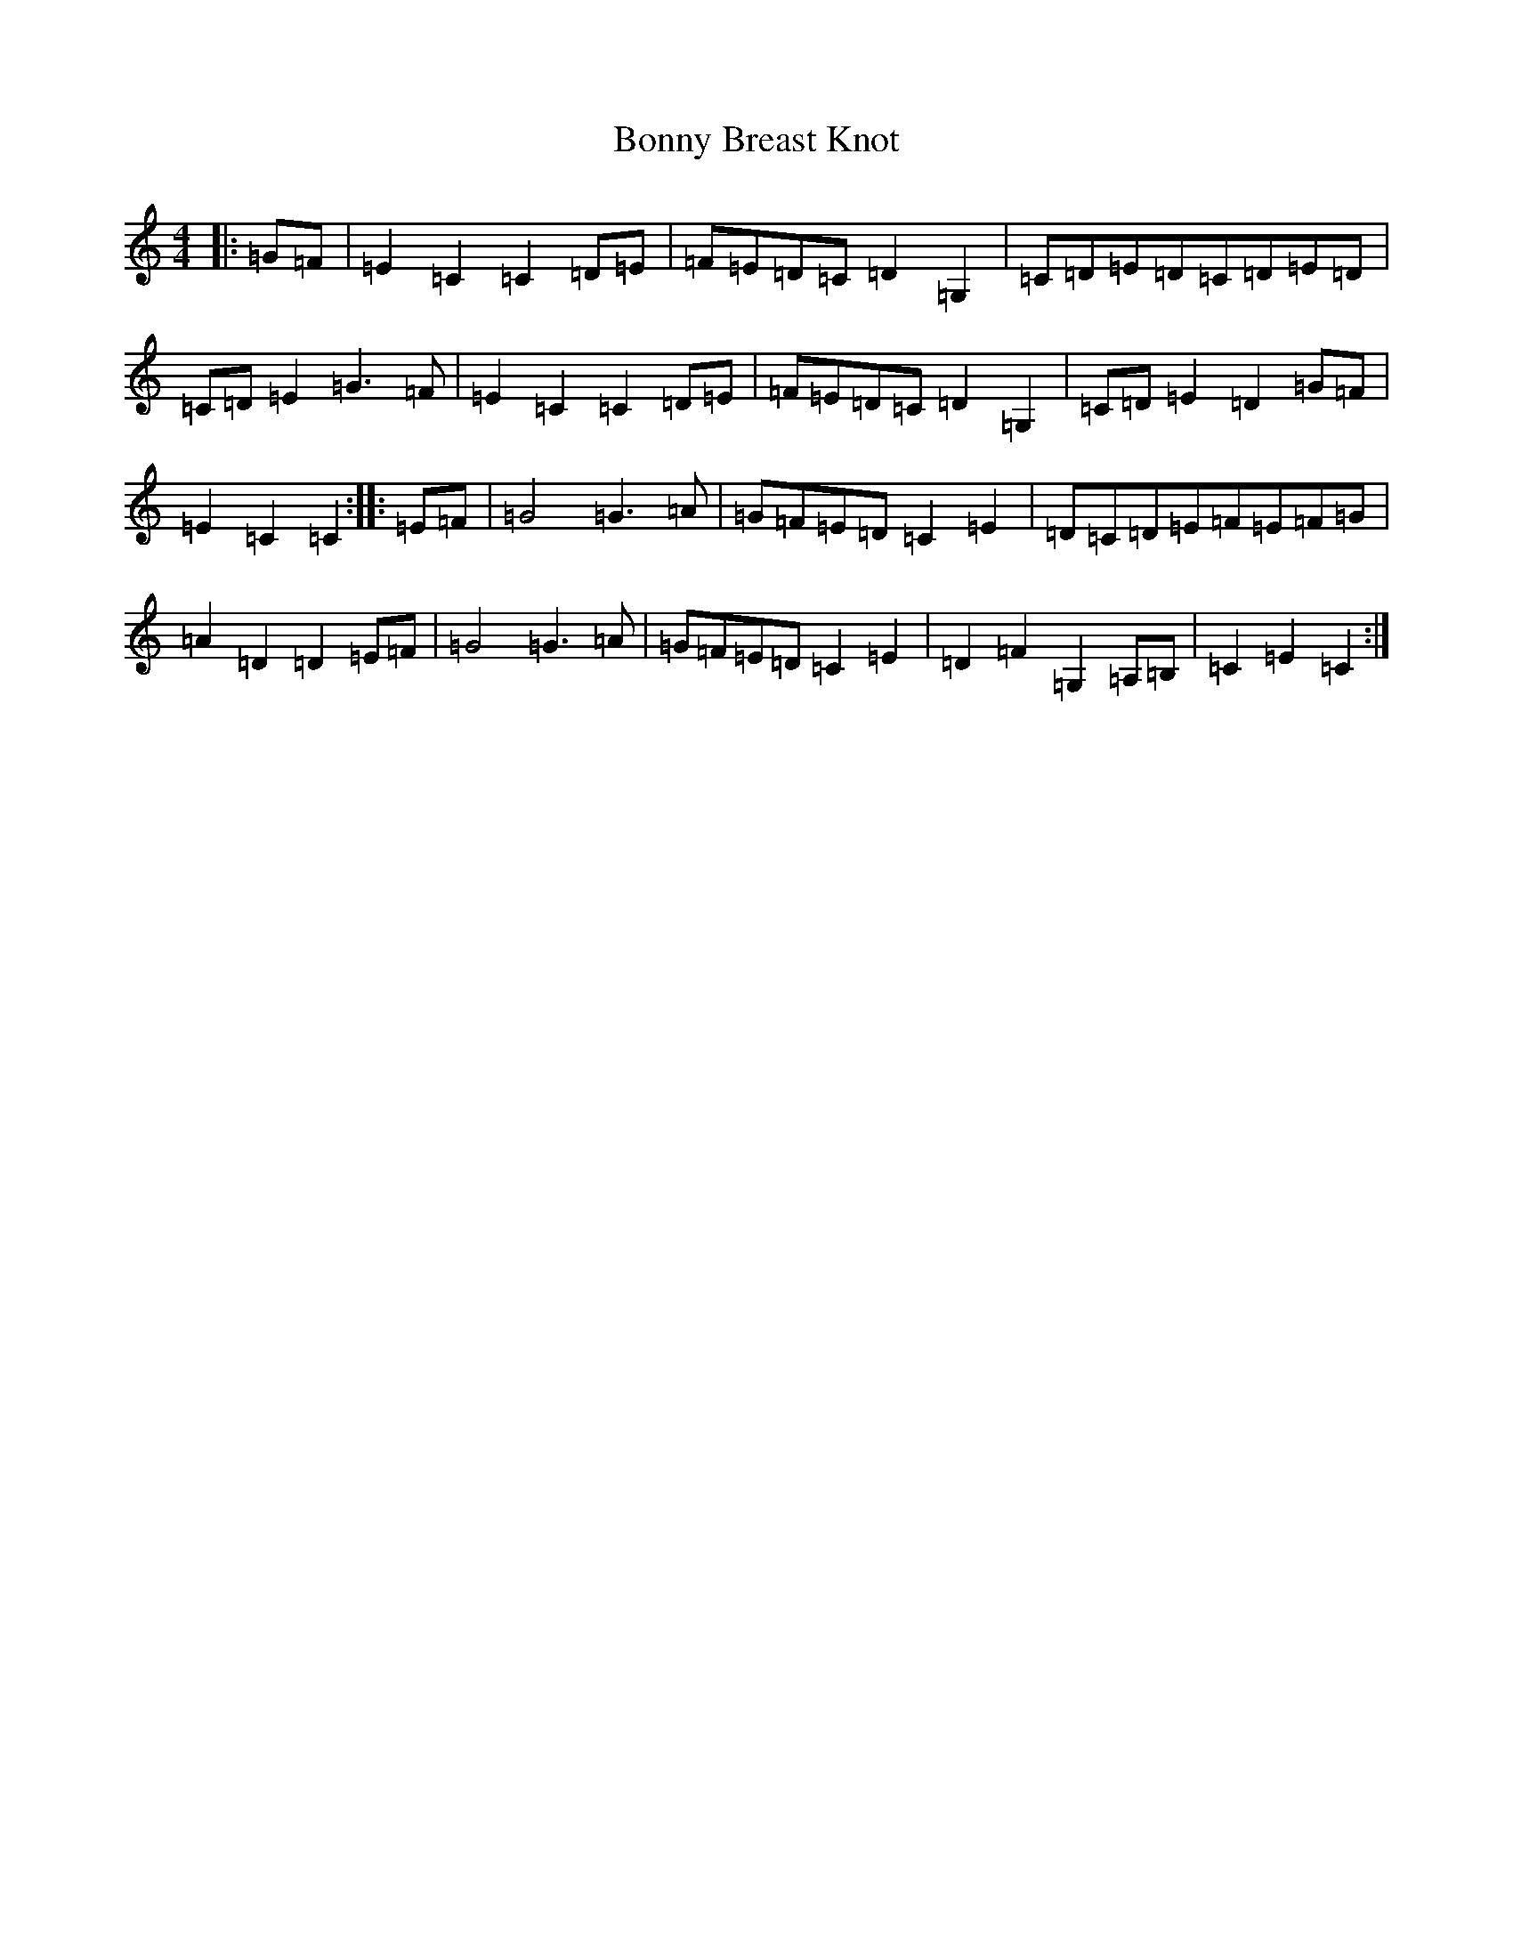 X: 2290
T: Bonny Breast Knot
S: https://thesession.org/tunes/9910#setting9910
R: reel
M:4/4
L:1/8
K: C Major
|:=G=F|=E2=C2=C2=D=E|=F=E=D=C=D2=G,2|=C=D=E=D=C=D=E=D|=C=D=E2=G2>=F2|=E2=C2=C2=D=E|=F=E=D=C=D2=G,2|=C=D=E2=D2=G=F|=E2=C2=C2:||:=E=F|=G4=G2>=A2|=G=F=E=D=C2=E2|=D=C=D=E=F=E=F=G|=A2=D2=D2=E=F|=G4=G2>=A2|=G=F=E=D=C2=E2|=D2=F2=G,2=A,=B,|=C2=E2=C2:|